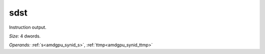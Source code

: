 ..
    **************************************************
    *                                                *
    *   Automatically generated file, do not edit!   *
    *                                                *
    **************************************************

.. _amdgpu_synid_gfx90a_sdst_3:

sdst
====

Instruction output.

*Size:* 4 dwords.

*Operands:* :ref:`s<amdgpu_synid_s>`, :ref:`ttmp<amdgpu_synid_ttmp>`
